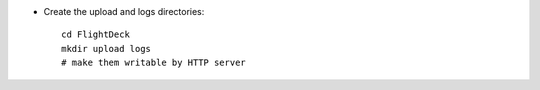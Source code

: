 * Create the upload and logs directories::

    cd FlightDeck
    mkdir upload logs
    # make them writable by HTTP server


